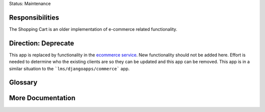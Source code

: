 Status: Maintenance

Responsibilities
================
The Shopping Cart is an older implementation of e-commerce related functionality.

Direction: Deprecate
====================
This app is replaced by functionality in the `ecommerce service`_. New functionality should not be added here. Effort is needed to determine who the existing clients are so they can be updated and this app can be removed. This app is in a similar situation to the ```lms/djangoapps/commerce``` app.

.. _ecommerce service: https://github.com/edx/ecommerce

Glossary
========

More Documentation
==================
